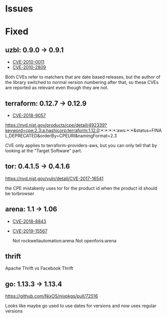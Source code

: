 * Issues
* Fixed
** uzbl: 0.9.0 -> 0.9.1
  - [[https://nvd.nist.gov/vuln/detail/CVE-2010-0011][CVE-2010-0011]]
  - [[https://nvd.nist.gov/vuln/detail/CVE-2010-2809][CVE-2010-2809]]

  Both CVEs refer to matchers that are date based releases, but the
  author of the library switched to normal version numbering after
  that, so these CVEs are reported as relevant even though they are
  not.
** terraform: 0.12.7 -> 0.12.9
   - [[https://nvd.nist.gov/vuln/detail/CVE-2018-9057][CVE-2018-9057]]

   https://nvd.nist.gov/products/cpe/detail/492339?keyword=cpe:2.3:a:hashicorp:terraform:1.12.0:*:*:*:*:aws:*:*&status=FINAL,DEPRECATED&orderBy=CPEURI&namingFormat=2.3

   CVE only applies to terraform-providers-aws, but you can only tell that by looking at the "Target Software" part.
** tor: 0.4.1.5 -> 0.4.1.6
   https://nvd.nist.gov/vuln/detail/CVE-2017-16541

  the CPE mistakenly uses tor for the product id when the product id should be torbrowser
** arena: 1.1 -> 1.06
  - [[https://nvd.nist.gov/vuln/detail/CVE-2018-8843][CVE-2018-8843]]
  - [[https://nvd.nist.gov/vuln/detail/CVE-2019-15567][CVE-2019-15567]]

   Not rockwellautomation:arena
   Not openforis:arena
** thrift
   Apache Thrift vs Facebook Thrift
** go: 1.13.3 -> 1.13.4
   https://github.com/NixOS/nixpkgs/pull/72516

   Looks like maybe go used to use dates for versions and now uses
   regular versions
